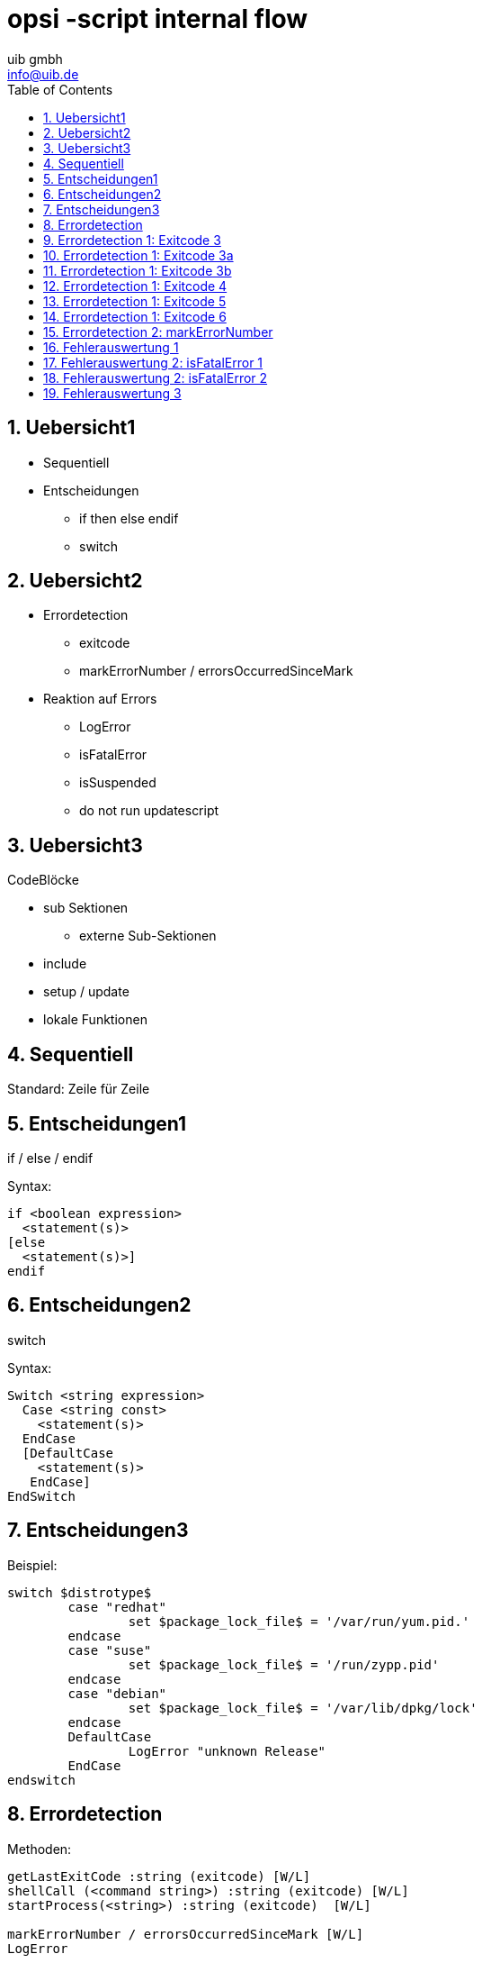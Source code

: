 ////
; Copyright (c) uib gmbh (www.uib.de)
; This documentation is owned by uib
; and published under the german creative commons by-sa license
; see:
; https://creativecommons.org/licenses/by-sa/3.0/de/
; https://creativecommons.org/licenses/by-sa/3.0/de/legalcode
; english:
; https://creativecommons.org/licenses/by-sa/3.0/
; https://creativecommons.org/licenses/by-sa/3.0/legalcode
;
; credits: http://www.opsi.org/credits/
////

// http://kaczanowscy.pl/tomek/2011-09/nice-presentations-in-no-time-with-asciidoc-and-slidy

opsi -script internal flow
==========================
:Author:    uib gmbh
:Email:     info@uib.de
:data-uri:
:toc: left
:toclevels: 3
:numbered:
:icons: font 
:xrefstyle: full
:chapter-label: 
:deckjs_theme: opsi
:showtitle: opsi

Uebersicht1
----------

* Sequentiell
* Entscheidungen
** if then else endif
** switch

Uebersicht2
----------

* Errordetection
** exitcode
** markErrorNumber / errorsOccurredSinceMark
* Reaktion auf Errors
** LogError
** isFatalError
** isSuspended
** do not run updatescript

Uebersicht3
----------
CodeBlöcke

* sub Sektionen
** externe Sub-Sektionen
* include
* setup / update
* lokale Funktionen

Sequentiell
-----------

Standard: Zeile für Zeile

Entscheidungen1
---------------
if / else /  endif

Syntax:
----
if <boolean expression> 
  <statement(s)>
[else 
  <statement(s)>]
endif
----


Entscheidungen2
---------------

switch

Syntax:
----
Switch <string expression> 
  Case <string const>
    <statement(s)> 
  EndCase
  [DefaultCase
    <statement(s)> 
   EndCase]
EndSwitch
----

Entscheidungen3
---------------

Beispiel:
----
switch $distrotype$
	case "redhat"
		set $package_lock_file$ = '/var/run/yum.pid.'
	endcase
	case "suse"
		set $package_lock_file$ = '/run/zypp.pid'
	endcase  
	case "debian"
		set $package_lock_file$ = '/var/lib/dpkg/lock'
	endcase
	DefaultCase
		LogError "unknown Release"
	EndCase
endswitch
----

Errordetection
--------------

Methoden:
----
getLastExitCode :string (exitcode) [W/L]
shellCall (<command string>) :string (exitcode) [W/L]
startProcess(<string>) :string (exitcode)  [W/L]

markErrorNumber / errorsOccurredSinceMark [W/L]
LogError
----


Errordetection 1: Exitcode 1
--------------------------

Methoden:
----
getLastExitCode :string (exitcode) [W/L]
----

* Die String-Funktion getLastExitCode gibt den ExitCode des letzten Prozessaufrufs der vorausgehenden WinBatch
/ DosBatch / ExecWith Sektion aus. 

* Der Aufruf anderer opsi-winst Befehle ( wie z.B. einer Files Sektion) verändert den gefundenen ExitCode nicht. 

* Bei DosBatch und ExecWith Sektionen erhalten wir den Exitcode des Interpreters. Daher muss in der Regel der
gewünschte Exitcode in der Sektion explizit übergeben werden.


Errordetection 1: Exitcode 2
--------------------------

cmd.exe

----
[DosInAnIcon_exit1]
rem create an errolevel= 1
VERIFY OTHER 2> NUL
exit %ERRORLEVEL%
----

bash

----
[ShellInAnIcon_Upgrade_ucs]
set -x
univention-upgrade --noninteractive --ignoreterm
exit $?
----

Errordetection 1: Exitcode 3
----------------------------

Auswertung nur des letzten exitcodes (bash)

----
[ShellInAnIcon_Upgrade_deb]
set -x
export DEBIAN_FRONTEND=noninteractive
apt-get update
apt-get --yes dist-upgrade
exit $?
----

Errordetection 1: Exitcode 3a
----------------------------

Auswertung aller exitcodes (bash)

----
[ShellInAnIcon_Upgrade_deb]
set -x
export DEBIAN_FRONTEND=noninteractive
EXITCODE=0
apt-get update
EC=$?; if [ $EC -ne 0 ]; then EXITCODE=$EC; fi
apt-get --yes dist-upgrade
EC=$?; if [ $EC -ne 0 ]; then EXITCODE=$EC; fi
exit $EXITCODE
----

Errordetection 1: Exitcode 3b
----------------------------

Auswertung aller exitcodes (cmd)

----
[ShellInAnIcon_exitcode1]
set exitcode=0
VERIFY OTHER 2> NUL
if %ERRORLEVEL% NEQ 0 set exitcode=%ERRORLEVEL%
echo "huhu"
if %ERRORLEVEL% NEQ 0 set exitcode=%ERRORLEVEL%
exit %exitcode%
----

Errordetection 1: Exitcode 4
----------------------------

Methoden:
----
shellCall (<command string>) :string (exitcode)  [W/L]
----

Beispiel:

----
set $exitcode$ = shellCall('net start')
----

Ist unter Windows eine Abkürzung für den Ausdruck:
----
DosInAnIcon_netstart winst /sysnative
set $exitcode$ = getLastExitcode

[DosInAnIcon_netstart]
net start
----

Errordetection 1: Exitcode 5
----------------------------

----
set $exitcode$ = shellCall('ping -c 3 foo.bar')
----

Ist unter Linux eine Abkürzung für den Ausdruck:
----
shellInAnIcon_ping
set $exitcode$ = getLastExitcode

[shellInAnIcon_netstart]
ping -c 3 foo.bar || exit $?
----

Errordetection 1: Exitcode 6
----------------------------

Methoden:
----
startProcess(<string>) :string (exitcode)  [W/L]
----

Startet das Programm <string> als Prozess und liefert den Exitcode zurück. +
----
set $exitcode$ = startProcess('setup.exe /S')
----
Ist eine Abkürzung für den Ausdruck:
----
Winbatch_setup
set $exitcode$ = getLastExitcode

[Winbatch_setup]
setup.exe /S
----


Errordetection 2: markErrorNumber
---------------------------------

Methoden:
----
markErrorNumber : noresult [W/L] 
errorsOccurredSinceMark <relation> <integer> : boolean [W/L] 
LogError <error - string> [W/L] 
----

Beispiel:

----
markErrorNumber
logError "test error"
if errorsOccurredSinceMark > 0
    comment "error occured"
else
    comment "no error occured"
endif
----


Fehlerauswertung 1
------------------

Methoden:
----
isFatalError [W/L]
isSuspended [W/L]
isSuccess [W/L]
noUpdateScript [W/L]
----


Fehlerauswertung 2: isFatalError 1
----------------------------------

----
isFatalError
isFatalError <short message"
----

Nach dem der Befehl aufgerufen wurde, werden keine Anweisungen mehr ausgeführt und als Skriptergebnis wird 'failed' zurückgeliefert. Wird dieser Befehl nicht aufgerufen, so ist das Skriptergebnis 'success'.


Fehlerauswertung 2: isFatalError 2
----------------------------------

----
DefStringList $ErrorList$

Message "Configure depotadmin as depotadmin..."
ShellInAnIcon_config_depotadmin
if not("0" = getLastExitCode)
	LogError "failed config_depotadmin"
	set $fatal_error$ = "true"
	set $errorList$ = addtolist($errorList$, " failed config_depotadmin")
endif

if count($errorList$) > "0"
	logError "Error summary:"
	setloglevel = 6
	for %akterror% in $errorList$ do LogError "%akterror%"
endif

if $fatal_error$ = "true"
isFatalError
endif
----


Fehlerauswertung 3
------------------

* `isSuccess` //since 4.11.3.7 [W/L] +
Abort the script as successful.

* `noUpdateScript` //since 4.11.3.7 [W/L] +
Do not run a update script after setup even if there is one.

* `isSuspended` //since 4.11.4.1 [W/L] +
Abort the script without notice to the server. The action request remain
unchanged.


////
[role="incremental"]
- not very very cool
- but better than
- nothing, isn't it?

////